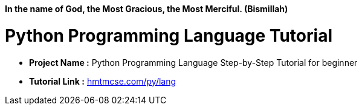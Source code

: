 *In the name of God, the Most Gracious, the Most Merciful. (Bismillah)*

= Python Programming Language Tutorial

* *Project Name :* Python Programming Language Step-by-Step Tutorial for beginner
* *Tutorial Link :* link:https://hmtmcse.com/py/lang[hmtmcse.com/py/lang]